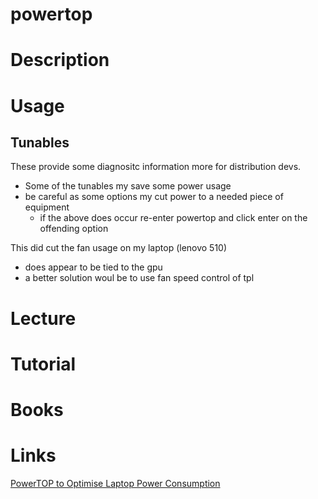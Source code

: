 #+TAGS: power performance


* powertop
* Description
* Usage
** Tunables
These provide some diagnositc information more for distribution devs.
- Some of the tunables my save some power usage
- be careful as some options my cut power to a needed piece of equipment
  - if the above does occur re-enter powertop and click enter on the offending option

This did cut the fan usage on my laptop (lenovo 510)
 - does appear to be tied to the gpu
 - a better solution woul be to use fan speed control of tpl
* Lecture
* Tutorial
* Books
* Links
[[https://wiki.manjaro.org/index.php?title=PowerTOP_to_Optimise_Laptop_Power_Consumption][PowerTOP to Optimise Laptop Power Consumption]]
